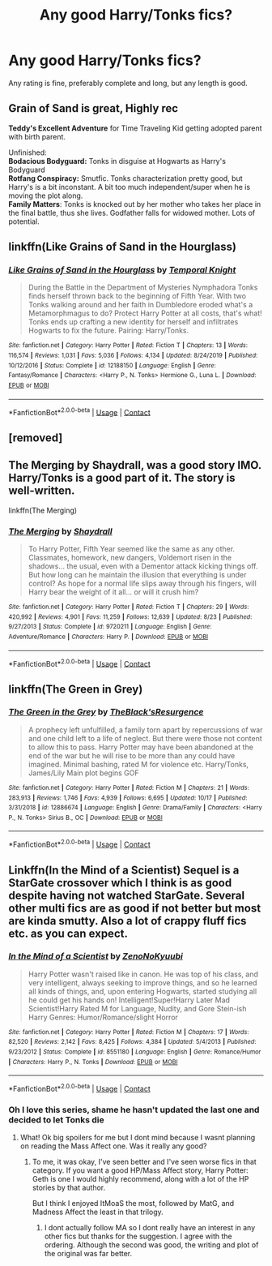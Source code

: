 #+TITLE: Any good Harry/Tonks fics?

* Any good Harry/Tonks fics?
:PROPERTIES:
:Author: The-Master-Dwarf
:Score: 17
:DateUnix: 1603904230.0
:DateShort: 2020-Oct-28
:FlairText: Request
:END:
Any rating is fine, preferably complete and long, but any length is good.


** *Grain of Sand* is great, Highly rec

*Teddy's Excellent Adventure* for Time Traveling Kid getting adopted parent with birth parent.

Unfinished:\\
*Bodacious Bodyguard:* Tonks in disguise at Hogwarts as Harry's Bodyguard\\
*Rotfang Conspiracy:* Smutfic. Tonks characterization pretty good, but Harry's is a bit inconstant. A bit too much independent/super when he is moving the plot along.\\
*Family Matters*: Tonks is knocked out by her mother who takes her place in the final battle, thus she lives. Godfather falls for widowed mother. Lots of potential.
:PROPERTIES:
:Author: StarDolph
:Score: 5
:DateUnix: 1603916636.0
:DateShort: 2020-Oct-28
:END:


** linkffn(Like Grains of Sand in the Hourglass)
:PROPERTIES:
:Author: Fredrik1994
:Score: 6
:DateUnix: 1603907625.0
:DateShort: 2020-Oct-28
:END:

*** [[https://www.fanfiction.net/s/12188150/1/][*/Like Grains of Sand in the Hourglass/*]] by [[https://www.fanfiction.net/u/1057022/Temporal-Knight][/Temporal Knight/]]

#+begin_quote
  During the Battle in the Department of Mysteries Nymphadora Tonks finds herself thrown back to the beginning of Fifth Year. With two Tonks walking around and her faith in Dumbledore eroded what's a Metamorphmagus to do? Protect Harry Potter at all costs, that's what! Tonks ends up crafting a new identity for herself and infiltrates Hogwarts to fix the future. Pairing: Harry/Tonks.
#+end_quote

^{/Site/:} ^{fanfiction.net} ^{*|*} ^{/Category/:} ^{Harry} ^{Potter} ^{*|*} ^{/Rated/:} ^{Fiction} ^{T} ^{*|*} ^{/Chapters/:} ^{13} ^{*|*} ^{/Words/:} ^{116,574} ^{*|*} ^{/Reviews/:} ^{1,031} ^{*|*} ^{/Favs/:} ^{5,036} ^{*|*} ^{/Follows/:} ^{4,134} ^{*|*} ^{/Updated/:} ^{8/24/2019} ^{*|*} ^{/Published/:} ^{10/12/2016} ^{*|*} ^{/Status/:} ^{Complete} ^{*|*} ^{/id/:} ^{12188150} ^{*|*} ^{/Language/:} ^{English} ^{*|*} ^{/Genre/:} ^{Fantasy/Romance} ^{*|*} ^{/Characters/:} ^{<Harry} ^{P.,} ^{N.} ^{Tonks>} ^{Hermione} ^{G.,} ^{Luna} ^{L.} ^{*|*} ^{/Download/:} ^{[[http://www.ff2ebook.com/old/ffn-bot/index.php?id=12188150&source=ff&filetype=epub][EPUB]]} ^{or} ^{[[http://www.ff2ebook.com/old/ffn-bot/index.php?id=12188150&source=ff&filetype=mobi][MOBI]]}

--------------

*FanfictionBot*^{2.0.0-beta} | [[https://github.com/FanfictionBot/reddit-ffn-bot/wiki/Usage][Usage]] | [[https://www.reddit.com/message/compose?to=tusing][Contact]]
:PROPERTIES:
:Author: FanfictionBot
:Score: 7
:DateUnix: 1603907665.0
:DateShort: 2020-Oct-28
:END:


** [removed]
:PROPERTIES:
:Score: 3
:DateUnix: 1603923826.0
:DateShort: 2020-Oct-29
:END:


** The Merging by Shaydrall, was a good story IMO. Harry/Tonks is a good part of it. The story is well-written.

linkffn(The Merging)
:PROPERTIES:
:Author: akshayrb22
:Score: 2
:DateUnix: 1603963297.0
:DateShort: 2020-Oct-29
:END:

*** [[https://www.fanfiction.net/s/9720211/1/][*/The Merging/*]] by [[https://www.fanfiction.net/u/2102558/Shaydrall][/Shaydrall/]]

#+begin_quote
  To Harry Potter, Fifth Year seemed like the same as any other. Classmates, homework, new dangers, Voldemort risen in the shadows... the usual, even with a Dementor attack kicking things off. But how long can he maintain the illusion that everything is under control? As hope for a normal life slips away through his fingers, will Harry bear the weight of it all... or will it crush him?
#+end_quote

^{/Site/:} ^{fanfiction.net} ^{*|*} ^{/Category/:} ^{Harry} ^{Potter} ^{*|*} ^{/Rated/:} ^{Fiction} ^{T} ^{*|*} ^{/Chapters/:} ^{29} ^{*|*} ^{/Words/:} ^{420,992} ^{*|*} ^{/Reviews/:} ^{4,901} ^{*|*} ^{/Favs/:} ^{11,259} ^{*|*} ^{/Follows/:} ^{12,639} ^{*|*} ^{/Updated/:} ^{8/23} ^{*|*} ^{/Published/:} ^{9/27/2013} ^{*|*} ^{/Status/:} ^{Complete} ^{*|*} ^{/id/:} ^{9720211} ^{*|*} ^{/Language/:} ^{English} ^{*|*} ^{/Genre/:} ^{Adventure/Romance} ^{*|*} ^{/Characters/:} ^{Harry} ^{P.} ^{*|*} ^{/Download/:} ^{[[http://www.ff2ebook.com/old/ffn-bot/index.php?id=9720211&source=ff&filetype=epub][EPUB]]} ^{or} ^{[[http://www.ff2ebook.com/old/ffn-bot/index.php?id=9720211&source=ff&filetype=mobi][MOBI]]}

--------------

*FanfictionBot*^{2.0.0-beta} | [[https://github.com/FanfictionBot/reddit-ffn-bot/wiki/Usage][Usage]] | [[https://www.reddit.com/message/compose?to=tusing][Contact]]
:PROPERTIES:
:Author: FanfictionBot
:Score: 2
:DateUnix: 1603963319.0
:DateShort: 2020-Oct-29
:END:


** linkffn(The Green in Grey)
:PROPERTIES:
:Author: verlor391
:Score: 3
:DateUnix: 1603923298.0
:DateShort: 2020-Oct-29
:END:

*** [[https://www.fanfiction.net/s/12886674/1/][*/The Green in the Grey/*]] by [[https://www.fanfiction.net/u/8024050/TheBlack-sResurgence][/TheBlack'sResurgence/]]

#+begin_quote
  A prophecy left unfulfilled, a family torn apart by repercussions of war and one child left to a life of neglect. But there were those not content to allow this to pass. Harry Potter may have been abandoned at the end of the war but he will rise to be more than any could have imagined. Minimal bashing, rated M for violence etc. Harry/Tonks, James/Lily Main plot begins GOF
#+end_quote

^{/Site/:} ^{fanfiction.net} ^{*|*} ^{/Category/:} ^{Harry} ^{Potter} ^{*|*} ^{/Rated/:} ^{Fiction} ^{M} ^{*|*} ^{/Chapters/:} ^{21} ^{*|*} ^{/Words/:} ^{283,913} ^{*|*} ^{/Reviews/:} ^{1,746} ^{*|*} ^{/Favs/:} ^{4,939} ^{*|*} ^{/Follows/:} ^{6,695} ^{*|*} ^{/Updated/:} ^{10/17} ^{*|*} ^{/Published/:} ^{3/31/2018} ^{*|*} ^{/id/:} ^{12886674} ^{*|*} ^{/Language/:} ^{English} ^{*|*} ^{/Genre/:} ^{Drama/Family} ^{*|*} ^{/Characters/:} ^{<Harry} ^{P.,} ^{N.} ^{Tonks>} ^{Sirius} ^{B.,} ^{OC} ^{*|*} ^{/Download/:} ^{[[http://www.ff2ebook.com/old/ffn-bot/index.php?id=12886674&source=ff&filetype=epub][EPUB]]} ^{or} ^{[[http://www.ff2ebook.com/old/ffn-bot/index.php?id=12886674&source=ff&filetype=mobi][MOBI]]}

--------------

*FanfictionBot*^{2.0.0-beta} | [[https://github.com/FanfictionBot/reddit-ffn-bot/wiki/Usage][Usage]] | [[https://www.reddit.com/message/compose?to=tusing][Contact]]
:PROPERTIES:
:Author: FanfictionBot
:Score: 2
:DateUnix: 1603923321.0
:DateShort: 2020-Oct-29
:END:


** Linkffn(In the Mind of a Scientist) Sequel is a StarGate crossover which I think is as good despite having not watched StarGate. Several other multi fics are as good if not better but most are kinda smutty. Also a lot of crappy fluff fics etc. as you can expect.
:PROPERTIES:
:Author: dog2879
:Score: 0
:DateUnix: 1603913253.0
:DateShort: 2020-Oct-28
:END:

*** [[https://www.fanfiction.net/s/8551180/1/][*/In the Mind of a Scientist/*]] by [[https://www.fanfiction.net/u/1345000/ZenoNoKyuubi][/ZenoNoKyuubi/]]

#+begin_quote
  Harry Potter wasn't raised like in canon. He was top of his class, and very intelligent, always seeking to improve things, and so he learned all kinds of things, and, upon entering Hogwarts, started studying all he could get his hands on! Intelligent!Super!Harry Later Mad Scientist!Harry Rated M for Language, Nudity, and Gore Stein-ish Harry Genres: Humor/Romance/slight Horror
#+end_quote

^{/Site/:} ^{fanfiction.net} ^{*|*} ^{/Category/:} ^{Harry} ^{Potter} ^{*|*} ^{/Rated/:} ^{Fiction} ^{M} ^{*|*} ^{/Chapters/:} ^{17} ^{*|*} ^{/Words/:} ^{82,520} ^{*|*} ^{/Reviews/:} ^{2,142} ^{*|*} ^{/Favs/:} ^{8,425} ^{*|*} ^{/Follows/:} ^{4,384} ^{*|*} ^{/Updated/:} ^{5/4/2013} ^{*|*} ^{/Published/:} ^{9/23/2012} ^{*|*} ^{/Status/:} ^{Complete} ^{*|*} ^{/id/:} ^{8551180} ^{*|*} ^{/Language/:} ^{English} ^{*|*} ^{/Genre/:} ^{Romance/Humor} ^{*|*} ^{/Characters/:} ^{Harry} ^{P.,} ^{N.} ^{Tonks} ^{*|*} ^{/Download/:} ^{[[http://www.ff2ebook.com/old/ffn-bot/index.php?id=8551180&source=ff&filetype=epub][EPUB]]} ^{or} ^{[[http://www.ff2ebook.com/old/ffn-bot/index.php?id=8551180&source=ff&filetype=mobi][MOBI]]}

--------------

*FanfictionBot*^{2.0.0-beta} | [[https://github.com/FanfictionBot/reddit-ffn-bot/wiki/Usage][Usage]] | [[https://www.reddit.com/message/compose?to=tusing][Contact]]
:PROPERTIES:
:Author: FanfictionBot
:Score: 2
:DateUnix: 1603913277.0
:DateShort: 2020-Oct-28
:END:


*** Oh I love this series, shame he hasn't updated the last one and decided to let Tonks die
:PROPERTIES:
:Author: The-Master-Dwarf
:Score: -1
:DateUnix: 1603914970.0
:DateShort: 2020-Oct-28
:END:

**** What! Ok big spoilers for me but I dont mind because I wasnt planning on reading the Mass Affect one. Was it really any good?
:PROPERTIES:
:Author: dog2879
:Score: 2
:DateUnix: 1603915343.0
:DateShort: 2020-Oct-28
:END:

***** To me, it was okay, I've seen better and I've seen worse fics in that category. If you want a good HP/Mass Affect story, Harry Potter: Geth is one I would highly recommend, along with a lot of the HP stories by that author.

But I think I enjoyed ItMoaS the most, followed by MatG, and Madness Affect the least in that trilogy.
:PROPERTIES:
:Author: The-Master-Dwarf
:Score: 2
:DateUnix: 1603916651.0
:DateShort: 2020-Oct-28
:END:

****** I dont actually follow MA so I dont really have an interest in any other fics but thanks for the suggestion. I agree with the ordering. Although the second was good, the writing and plot of the original was far better.
:PROPERTIES:
:Author: dog2879
:Score: 1
:DateUnix: 1603917046.0
:DateShort: 2020-Oct-29
:END:
